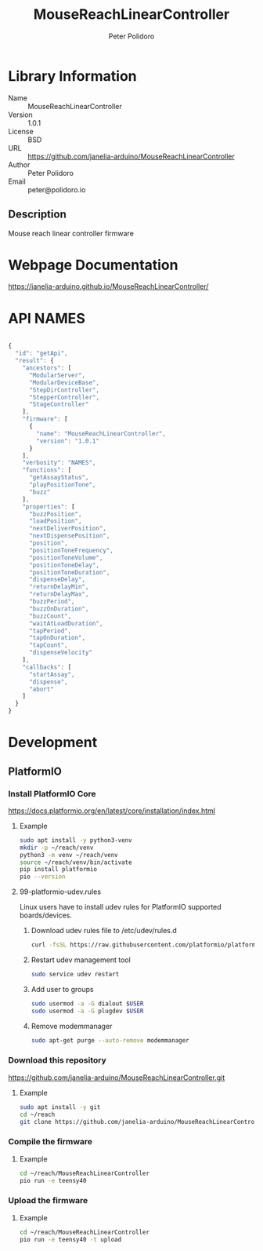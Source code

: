 #+TITLE: MouseReachLinearController
#+AUTHOR: Peter Polidoro
#+EMAIL: peter@polidoro.io

* Library Information
- Name :: MouseReachLinearController
- Version :: 1.0.1
- License :: BSD
- URL :: https://github.com/janelia-arduino/MouseReachLinearController
- Author :: Peter Polidoro
- Email :: peter@polidoro.io

** Description

Mouse reach linear controller firmware

* Webpage Documentation

[[https://janelia-arduino.github.io/MouseReachLinearController/]]

* API NAMES

#+BEGIN_SRC js

{
  "id": "getApi",
  "result": {
    "ancestors": [
      "ModularServer",
      "ModularDeviceBase",
      "StepDirController",
      "StepperController",
      "StageController"
    ],
    "firmware": [
      {
        "name": "MouseReachLinearController",
        "version": "1.0.1"
      }
    ],
    "verbosity": "NAMES",
    "functions": [
      "getAssayStatus",
      "playPositionTone",
      "buzz"
    ],
    "properties": [
      "buzzPosition",
      "loadPosition",
      "nextDeliverPosition",
      "nextDispensePosition",
      "position",
      "positionToneFrequency",
      "positionToneVolume",
      "positionToneDelay",
      "positionToneDuration",
      "dispenseDelay",
      "returnDelayMin",
      "returnDelayMax",
      "buzzPeriod",
      "buzzOnDuration",
      "buzzCount",
      "waitAtLoadDuration",
      "tapPeriod",
      "tapOnDuration",
      "tapCount",
      "dispenseVelocity"
    ],
    "callbacks": [
      "startAssay",
      "dispense",
      "abort"
    ]
  }
}

#+END_SRC

* Development

** PlatformIO

*** Install PlatformIO Core

[[https://docs.platformio.org/en/latest/core/installation/index.html]]

**** Example

#+BEGIN_SRC sh
sudo apt install -y python3-venv
mkdir -p ~/reach/venv
python3 -m venv ~/reach/venv
source ~/reach/venv/bin/activate
pip install platformio
pio --version
#+END_SRC

**** 99-platformio-udev.rules

Linux users have to install udev rules for PlatformIO supported boards/devices.

***** Download udev rules file to /etc/udev/rules.d

#+BEGIN_SRC sh
curl -fsSL https://raw.githubusercontent.com/platformio/platformio-core/develop/platformio/assets/system/99-platformio-udev.rules | sudo tee /etc/udev/rules.d/99-platformio-udev.rules
#+END_SRC

***** Restart udev management tool

#+BEGIN_SRC sh
sudo service udev restart
#+END_SRC

***** Add user to groups

#+BEGIN_SRC sh
sudo usermod -a -G dialout $USER
sudo usermod -a -G plugdev $USER
#+END_SRC

***** Remove modemmanager

#+BEGIN_SRC sh
sudo apt-get purge --auto-remove modemmanager
#+END_SRC

*** Download this repository

[[https://github.com/janelia-arduino/MouseReachLinearController.git]]

**** Example

#+BEGIN_SRC sh
sudo apt install -y git
cd ~/reach
git clone https://github.com/janelia-arduino/MouseReachLinearController.git
#+END_SRC

*** Compile the firmware

**** Example

#+BEGIN_SRC sh
cd ~/reach/MouseReachLinearController
pio run -e teensy40
#+END_SRC

*** Upload the firmware

**** Example

#+BEGIN_SRC sh
cd ~/reach/MouseReachLinearController
pio run -e teensy40 -t upload
#+END_SRC
